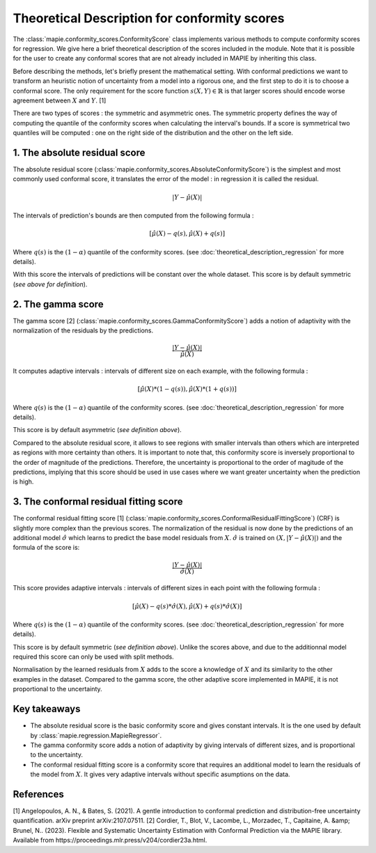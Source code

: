 .. title:: Theoretical Description : contents

.. _theoretical_description_conformity_scores:

=============================================
Theoretical Description for conformity scores
=============================================

The :class:`mapie.conformity_scores.ConformityScore` class implements various
methods to compute conformity scores for regression.
We give here a brief theoretical description of the scores included in the module.
Note that it is possible for the user to create any conformal scores that are not 
already included in MAPIE by inheriting this class.

Before describing the methods, let's briefly present the mathematical setting.
With conformal predictions we want to transform an heuristic notion of uncertainty
from a model into a rigorous one, and the first step to do it is to choose a conformal score.
The only requirement for the score function :math:`s(X, Y) \in \mathbb{R}` is
that larger scores should encode worse agreement between :math:`X` and :math:`Y`. [1]

There are two types of scores : the symmetric and asymmetric ones.
The symmetric property defines the way of computing the quantile of the conformity
scores when calculating the interval's bounds. If a score is symmetrical two
quantiles will be computed : one on the right side of the distribution
and the other on the left side.

1. The absolute residual score
==============================

The absolute residual score (:class:`mapie.conformity_scores.AbsoluteConformityScore`)
is the simplest and most commonly used conformal score, it translates the error
of the model : in regression it is called the residual.

.. math:: |Y-\hat{\mu}(X)|

The intervals of prediction's bounds are then computed from the following formula :

.. math:: [\hat{\mu}(X) - q(s), \hat{\mu}(X) + q(s)]

Where :math:`q(s)` is the :math:`(1-\alpha)` quantile of the conformity scores.
(see :doc:`theoretical_description_regression` for more details).

With this score the intervals of predictions will be constant over the whole dataset.
This score is by default symmetric (*see above for definition*).

2. The gamma score
==================

The gamma score [2] (:class:`mapie.conformity_scores.GammaConformityScore`) adds a
notion of adaptivity with the normalization of the residuals by the predictions.

.. math:: \frac{|Y-\hat{\mu}(X)|}{\hat{\mu}(X)}

It computes adaptive intervals : intervals of different size on each example, with
the following formula  :

.. math:: [\hat{\mu}(X) * (1 - q(s)), \hat{\mu}(X) * (1 + q(s))]

Where :math:`q(s)` is the :math:`(1-\alpha)` quantile of the conformity scores.
(see :doc:`theoretical_description_regression` for more details).

This score is by default asymmetric (*see definition above*).

Compared to the absolute residual score, it allows to see regions with smaller intervals
than others which are interpreted as regions with more certainty than others.
It is important to note that, this conformity score is inversely proportional to the
order of magnitude of the predictions. Therefore, the uncertainty is proportional to
the order of magitude of the predictions, implying that this score should be used
in use cases where we want greater uncertainty when the prediction is high.

3. The conformal residual fitting score
=======================================

The conformal residual fitting score [1] (:class:`mapie.conformity_scores.ConformalResidualFittingScore`)
(CRF) is slightly more complex than the previous scores.
The normalization of the residual is now done by the predictions of an additional model
:math:`\hat\sigma` which learns to predict the base model residuals from :math:`X`.
:math:`\hat\sigma` is trained on :math:`(X, |Y-\hat{\mu}(X)|)` and the formula of the score is:

.. math:: \frac{|Y-\hat{\mu}(X)|}{\hat{\sigma}(X)}

This score provides adaptive intervals : intervals of different sizes in each point
with the following formula :

.. math:: [\hat{\mu}(X) - q(s) * \hat{\sigma}(X), \hat{\mu}(X) + q(s) * \hat{\sigma}(X)]

Where :math:`q(s)` is the :math:`(1-\alpha)` quantile of the conformity scores.
(see :doc:`theoretical_description_regression` for more details).

This score is by default symmetric (*see definition above*). Unlike the scores above,
and due to the additionnal model required this score can only be used with split methods.

Normalisation by the learned residuals from :math:`X` adds to the score a knowledge of
:math:`X` and its similarity to the other examples in the dataset.
Compared to the gamma score, the other adaptive score implemented in MAPIE,
it is not proportional to the uncertainty.


Key takeaways
=============

- The absolute residual score is the basic conformity score and gives constant intervals. It is the one used by default by :class:`mapie.regression.MapieRegressor`.
- The gamma conformity score adds a notion of adaptivity by giving intervals of different sizes,
  and is proportional to the uncertainty.
- The conformal residual fitting score is a conformity score that requires an additional model
  to learn the residuals of the model from :math:`X`. It gives very adaptive intervals
  without specific asumptions on the data.

References
==========

[1] Angelopoulos, A. N., & Bates, S. (2021). A gentle introduction to conformal
prediction and distribution-free uncertainty quantification. arXiv preprint arXiv:2107.07511.
[2] Cordier, T., Blot, V., Lacombe, L., Morzadec, T., Capitaine, A. &amp; Brunel, N.. (2023).
Flexible and Systematic Uncertainty Estimation with Conformal Prediction via the MAPIE library.
Available from https://proceedings.mlr.press/v204/cordier23a.html.
